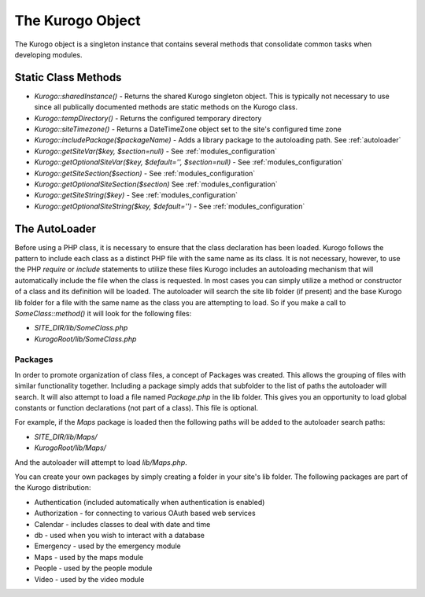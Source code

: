 #################
The Kurogo Object
#################

The Kurogo object is a singleton instance that contains several methods that consolidate common
tasks when developing modules.

********************
Static Class Methods
********************

* *Kurogo::sharedInstance()* - Returns the shared Kurogo singleton object. This is typically not 
  necessary to use since all publically documented methods are static methods on the Kurogo class.
* *Kurogo::tempDirectory()* - Returns the configured temporary directory
* *Kurogo::siteTimezone()* - Returns a DateTimeZone object set to the site's configured time zone
* *Kurogo::includePackage($packageName)* - Adds a library package to the autoloading path. See :ref:`autoloader`
* *Kurogo::getSiteVar($key, $section=null)* - See :ref:`modules_configuration`
* *Kurogo::getOptionalSiteVar($key, $default='', $section=null)* - See :ref:`modules_configuration`
* *Kurogo::getSiteSection($section)* - See :ref:`modules_configuration`
* *Kurogo::getOptionalSiteSection($section)* See :ref:`modules_configuration`
* *Kurogo::getSiteString($key)* - See :ref:`modules_configuration`
* *Kurogo::getOptionalSiteString($key, $default='')* - See :ref:`modules_configuration`


.. _autoloader:

***************
The AutoLoader
***************

Before using a PHP class, it is necessary to ensure that the class declaration has been loaded. Kurogo 
follows the pattern to include each class as a distinct PHP file with the same name as its class. 
It is not necessary, however, to  use the PHP *require* or *include* statements to utilize these files 
Kurogo includes an autoloading mechanism that will automatically include the file when the class is requested. 
In most cases you can simply utilize a method or constructor of a class and its definition will 
be loaded. The autoloader will search the site lib folder (if present) and the base Kurogo lib folder
for a file with the same name as the class you are attempting to load. So if you make a call to 
*SomeClass::method()* it will look for the following files:

* *SITE_DIR/lib/SomeClass.php*
* *KurogoRoot/lib/SomeClass.php*

--------
Packages
--------

In order to promote organization of class files, a concept of Packages was created. This allows the
grouping of files with similar functionality together. Including a  package simply adds that 
subfolder to the list of paths the autoloader will search. It will also attempt to load a file named
*Package.php* in the lib folder. This gives you an opportunity to load global constants or function
declarations (not part of a class). This file is optional.

For example, if the *Maps* package is loaded then the following paths will be added to the autoloader
search paths:

* *SITE_DIR/lib/Maps/*
* *KurogoRoot/lib/Maps/*

And the autoloader will attempt to load *lib/Maps.php*.

You can create your own packages by simply creating a folder in your site's lib folder. The following
packages are part of the Kurogo distribution:

* Authentication (included automatically when authentication is enabled)
* Authorization - for connecting to various OAuth based web services
* Calendar - includes classes to deal with date and time
* db - used when you wish to interact with a database
* Emergency - used by the emergency module
* Maps - used by the maps module
* People - used by the people module
* Video - used by the video module
